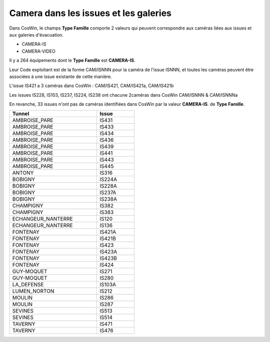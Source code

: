 Camera dans les issues et les galeries
****************************************
Dans CosWin, le champs **Type Famille**  comporte 2 valeurs qui peuvent correspondre aux caméras liées aux issues
et aux galeries d'évacuation.

* CAMERA-IS
* CAMERA-VIDEO

Il y a 264 équipements dont le **Type Famille** est **CAMERA-IS**. 

Leur Code exploitant est de la forme CAM/ISNNN pour la caméra de l'issue ISNNN,
et toutes les caméras peuvent être associées à une issue existante de cette manière.

L'issue IS421 a 3 caméras dans CosWin : CAM/IS421, CAM/IS421a, CAM/IS421b

Les issues IS228, IS103, IS237, IS224, IS238 ont chacune 2caméras dans CosWin CAM/ISNNN & CAM/ISNNNa

En revanche, 33 issues n'ont pas de caméras identifiées dans CosWin par la valeur  **CAMERA-IS**. de **Type Famille**.


.. csv-table::
   :header: Tunnel,Issue
   :widths: 35, 15
   :width: 50%
    
    AMBROISE_PARE,IS431
    AMBROISE_PARE,IS433
    AMBROISE_PARE,IS434
    AMBROISE_PARE,IS436
    AMBROISE_PARE,IS439
    AMBROISE_PARE,IS441
    AMBROISE_PARE,IS443
    AMBROISE_PARE,IS445
    ANTONY,IS316
    BOBIGNY,IS224A
    BOBIGNY,IS228A
    BOBIGNY,IS237A
    BOBIGNY,IS238A
    CHAMPIGNY,IS382
    CHAMPIGNY,IS383
    ECHANGEUR_NANTERRE,IS120
    ECHANGEUR_NANTERRE,IS136
    FONTENAY,IS421A
    FONTENAY,IS421B
    FONTENAY,IS423
    FONTENAY,IS423A
    FONTENAY,IS423B
    FONTENAY,IS424
    GUY-MOQUET,IS271
    GUY-MOQUET,IS280
    LA_DEFENSE,IS103A
    LUMEN_NORTON,IS212
    MOULIN,IS286
    MOULIN,IS287
    SEVINES,IS513
    SEVINES,IS514
    TAVERNY,IS471
    TAVERNY,IS476






